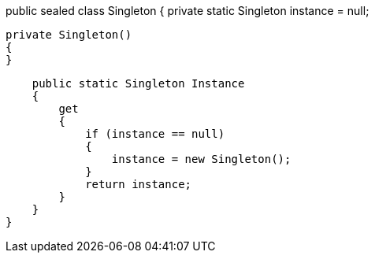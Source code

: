 public sealed class Singleton
{
    private static Singleton instance = null;

    private Singleton()
    {
    }

    public static Singleton Instance
    {
        get
        {
            if (instance == null)
            {
                instance = new Singleton();
            }
            return instance;
        }
    }
}